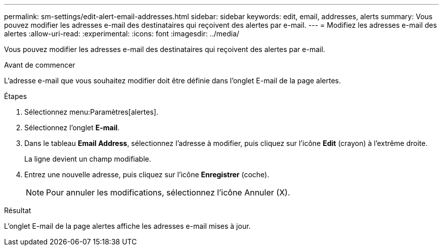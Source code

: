 ---
permalink: sm-settings/edit-alert-email-addresses.html 
sidebar: sidebar 
keywords: edit, email, addresses, alerts 
summary: Vous pouvez modifier les adresses e-mail des destinataires qui reçoivent des alertes par e-mail. 
---
= Modifiez les adresses e-mail des alertes
:allow-uri-read: 
:experimental: 
:icons: font
:imagesdir: ../media/


[role="lead"]
Vous pouvez modifier les adresses e-mail des destinataires qui reçoivent des alertes par e-mail.

.Avant de commencer
L'adresse e-mail que vous souhaitez modifier doit être définie dans l'onglet E-mail de la page alertes.

.Étapes
. Sélectionnez menu:Paramètres[alertes].
. Sélectionnez l'onglet *E-mail*.
. Dans le tableau *Email Address*, sélectionnez l'adresse à modifier, puis cliquez sur l'icône *Edit* (crayon) à l'extrême droite.
+
La ligne devient un champ modifiable.

. Entrez une nouvelle adresse, puis cliquez sur l'icône *Enregistrer* (coche).
+
[NOTE]
====
Pour annuler les modifications, sélectionnez l'icône Annuler (X).

====


.Résultat
L'onglet E-mail de la page alertes affiche les adresses e-mail mises à jour.
